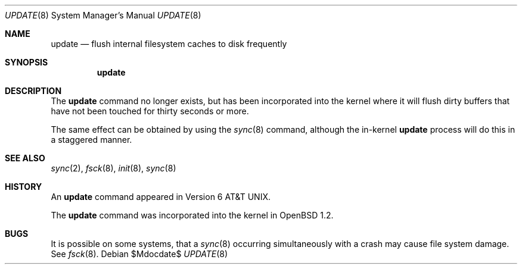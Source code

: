 .\"
.\" Copyright (c) 1996 SigmaSoft, Th. Lockert
.\" All rights reserved.
.\"
.\" Redistribution and use in source and binary forms, with or without
.\" modification, are permitted provided that the following conditions
.\" are met:
.\" 1. Redistributions of source code must retain the above copyright
.\"    notice, this list of conditions and the following disclaimer.
.\" 2. Redistributions in binary form must reproduce the above copyright
.\"    notice, this list of conditions and the following disclaimer in the
.\"    documentation and/or other materials provided with the distribution.
.\"
.\" THIS SOFTWARE IS PROVIDED BY THE AUTHOR ``AS IS'' AND ANY EXPRESS OR
.\" IMPLIED WARRANTIES, INCLUDING, BUT NOT LIMITED TO, THE IMPLIED WARRANTIES
.\" OF MERCHANTABILITY AND FITNESS FOR A PARTICULAR PURPOSE ARE DISCLAIMED.
.\" IN NO EVENT SHALL THE AUTHOR BE LIABLE FOR ANY DIRECT, INDIRECT,
.\" INCIDENTAL, SPECIAL, EXEMPLARY, OR CONSEQUENTIAL DAMAGES (INCLUDING, BUT
.\" NOT LIMITED TO, PROCUREMENT OF SUBSTITUTE GOODS OR SERVICES; LOSS OF USE,
.\" DATA, OR PROFITS; OR BUSINESS INTERRUPTION) HOWEVER CAUSED AND ON ANY
.\" THEORY OF LIABILITY, WHETHER IN CONTRACT, STRICT LIABILITY, OR TORT
.\" (INCLUDING NEGLIGENCE OR OTHERWISE) ARISING IN ANY WAY OUT OF THE USE OF
.\" THIS SOFTWARE, EVEN IF ADVISED OF THE POSSIBILITY OF SUCH DAMAGE.
.\"
.\"	$OpenBSD: update.8,v 1.10 2003/06/06 19:28:06 jmc Exp $
.\"
.Dd $Mdocdate$
.Dt UPDATE 8
.Os
.Sh NAME
.Nm update
.Nd flush internal filesystem caches to disk frequently
.Sh SYNOPSIS
.Nm update
.Sh DESCRIPTION
The
.Nm update
command no longer exists, but has been incorporated into
the kernel where it will flush dirty buffers that have not
been touched for thirty seconds or more.
.Pp
The same effect can be obtained by using the
.Xr sync 8
command, although the in-kernel
.Nm update
process will do this in a staggered manner.
.Sh SEE ALSO
.Xr sync 2 ,
.Xr fsck 8 ,
.Xr init 8 ,
.Xr sync 8
.Sh HISTORY
An
.Nm update
command appeared in
.At v6 .
.Pp
The
.Nm update
command was incorporated into the kernel in
.Ox 1.2 .
.Sh BUGS
It is possible on some systems, that a
.Xr sync 8
occurring simultaneously with a crash may cause
file system damage.
See
.Xr fsck 8 .
